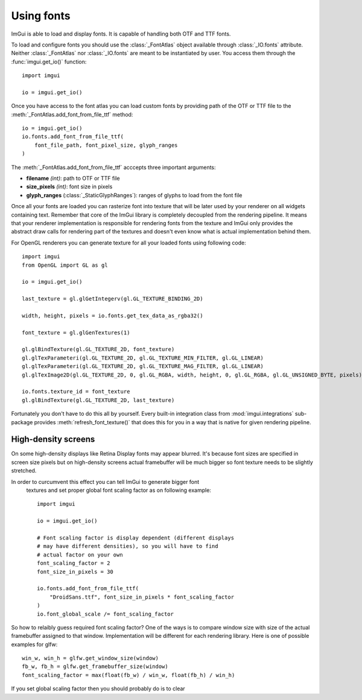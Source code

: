 .. _guide-using-fonts:

Using fonts
===========

ImGui is able to load and display fonts. It is capable of handling both
OTF and TTF fonts.

To load and configure fonts you should use the :class:`_FontAtlas` object
available through :class:`_IO.fonts` attribute. Neither :class:`_FontAtlas` nor
:class:`_IO.fonts` are meant to be instantiated by user. You access them
through the :func:`imgui.get_io()` function::

    import imgui

    io = imgui.get_io()


Once you have access to the font atlas you can load custom fonts by
providing path of the OTF or TTF file to the
:meth:`_FontAtlas.add_font_from_file_ttf` method::


    io = imgui.get_io()
    io.fonts.add_font_from_file_ttf(
        font_file_path, font_pixel_size, glyph_ranges
    )

The :meth:`_FontAtlas.add_font_from_file_ttf` acccepts three important
arguments:

* **filename** *(int)*: path to OTF or TTF file
* **size_pixels** *(int)*: font size in pixels
* **glyph_ranges** (:class:`_StaticGlyphRanges`): ranges of glyphs to load from the font file

Once all your fonts are loaded you can rasterize font into texture that will
be later used by your renderer on all widgets containing text. Remember that
core of the ImGui library is completely decoupled from the rendering pipeline.
It means that your renderer implementation is responsible for rendering fonts
from the texture and ImGui only provides the abstract draw calls for rendering
part of the textures and doesn't even know what is actual implementation behind
them.

For OpenGL renderers you can generate texture for all your loaded fonts
using following code::

    import imgui
    from OpenGL import GL as gl

    io = imgui.get_io()

    last_texture = gl.glGetIntegerv(gl.GL_TEXTURE_BINDING_2D)

    width, height, pixels = io.fonts.get_tex_data_as_rgba32()

    font_texture = gl.glGenTextures(1)

    gl.glBindTexture(gl.GL_TEXTURE_2D, font_texture)
    gl.glTexParameteri(gl.GL_TEXTURE_2D, gl.GL_TEXTURE_MIN_FILTER, gl.GL_LINEAR)
    gl.glTexParameteri(gl.GL_TEXTURE_2D, gl.GL_TEXTURE_MAG_FILTER, gl.GL_LINEAR)
    gl.glTexImage2D(gl.GL_TEXTURE_2D, 0, gl.GL_RGBA, width, height, 0, gl.GL_RGBA, gl.GL_UNSIGNED_BYTE, pixels)

    io.fonts.texture_id = font_texture
    gl.glBindTexture(gl.GL_TEXTURE_2D, last_texture)


Fortunately you don't have to do this all by yourself. Every built-in
integration class from :mod:`imgui.integrations` sub-package provides
:meth:`refresh_font_texture()` that does this for you in a way that is native
for given rendering pipeline.

.. visual-example::
    :introduction: Following example shows how this usually looks in practice:
    :inter: Above code should render following result:
    :auto_layout:
    :height: 100
    :width: 320
    :title: Using custom fonts

    io = imgui.get_io()
    new_font = io.fonts.add_font_from_file_ttf(
        "DroidSans.ttf", 20,
    )
    impl.refresh_font_texture()

    # later in frame code

    imgui.begin("Default Window")

    imgui.text("Text displayed using default font")

    with imgui.font(new_font):
        imgui.text("Text displayed using custom font")

    imgui.end()


High-density screens
--------------------

On some high-density displays like Retina Display fonts may appear blurred.
It's because font sizes are specified in screen size pixels but on high-density
screens actual framebuffer will be much bigger so font texture needs to be
slightly stretched.

In order to curcumvent this effect you can tell ImGui to generate bigger font
 textures and set proper global font scaling factor as on following example::


    import imgui

    io = imgui.get_io()

    # Font scaling factor is display dependent (different displays
    # may have different densities), so you will have to find
    # actual factor on your own
    font_scaling_factor = 2
    font_size_in_pixels = 30

    io.fonts.add_font_from_file_ttf(
        "DroidSans.ttf", font_size_in_pixels * font_scaling_factor
    )
    io.font_global_scale /= font_scaling_factor


So how to relaibly guess required font scaling factor? One of the ways is to
compare window size with size of the actual framebuffer assigned to that
window. Implementation will be different for each rendering library. Here is
one of possible examples for glfw::

    win_w, win_h = glfw.get_window_size(window)
    fb_w, fb_h = glfw.get_framebuffer_size(window)
    font_scaling_factor = max(float(fb_w) / win_w, float(fb_h) / win_h)


If you set global scaling factor then you should probably do is to clear
